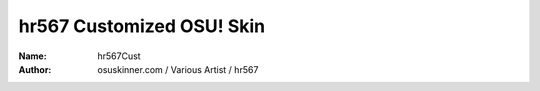 ==========================
hr567 Customized OSU! Skin
==========================

:Name: hr567Cust
:Author: osuskinner.com / Various Artist / hr567
